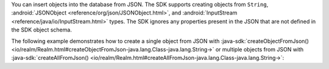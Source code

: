 You can insert objects into the database from JSON. The SDK
supports creating objects from ``String``,
:android:`JSONObject <reference/org/json/JSONObject.html>`, and
:android:`InputStream <reference/java/io/InputStream.html>` types.
The SDK ignores any properties present in the JSON that are
not defined in the SDK object schema.

The following example demonstrates how to create a single object from JSON with 
:java-sdk:`createObjectFromJson() <io/realm/Realm.html#createObjectFromJson-java.lang.Class-java.lang.String->`
or multiple objects from JSON with
:java-sdk:`createAllFromJson() <io/realm/Realm.html#createAllFromJson-java.lang.Class-java.lang.String->`:
